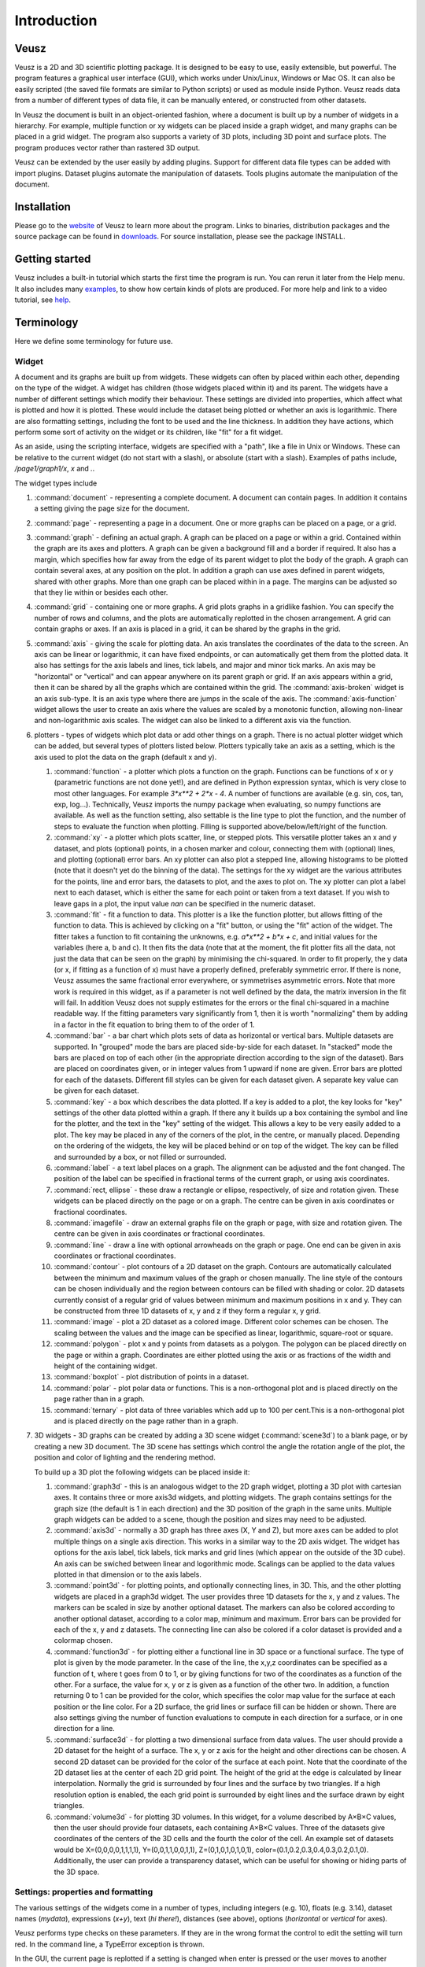 ============
Introduction
============

Veusz
=====

Veusz is a 2D and 3D scientific plotting package. It is designed to be
easy to use, easily extensible, but powerful. The program features a
graphical user interface (GUI), which works under Unix/Linux, Windows
or Mac OS. It can also be easily scripted (the saved file formats are
similar to Python scripts) or used as module inside Python. Veusz
reads data from a number of different types of data file, it can be
manually entered, or constructed from other datasets.

In Veusz the document is built in an object-oriented fashion, where a
document is built up by a number of widgets in a hierarchy. For
example, multiple function or xy widgets can be placed inside a graph
widget, and many graphs can be placed in a grid widget. The program
also supports a variety of 3D plots, including 3D point and surface
plots. The program produces vector rather than rastered 3D output.

Veusz can be extended by the user easily by adding plugins. Support
for different data file types can be added with import
plugins. Dataset plugins automate the manipulation of datasets. Tools
plugins automate the manipulation of the document.

Installation
============

Please go to the website_ of Veusz to learn more about the
program. Links to binaries, distribution packages and the source
package can be found in downloads_. For source installation, please
see the package INSTALL.

.. _website: https://veusz.github.io/
.. _downloads: https://veusz.github.io/download/

Getting started
===============

Veusz includes a built-in tutorial which starts the first time the
program is run. You can rerun it later from the Help menu. It also
includes many examples_, to show how certain kinds of plots are
produced. For more help and link to a video tutorial, see help_.

.. _examples: https://veusz.github.io/examples/
.. _help: https://veusz.github.io/help-support/

Terminology
===========

Here we define some terminology for future use.

Widget
------

A document and its graphs are built up from widgets.  These widgets
can often by placed within each other, depending on the type of the
widget. A widget has children (those widgets placed within it) and its
parent. The widgets have a number of different settings which modify
their behaviour. These settings are divided into properties, which
affect what is plotted and how it is plotted. These would include the
dataset being plotted or whether an axis is logarithmic.  There are
also formatting settings, including the font to be used and the line
thickness. In addition they have actions, which perform some sort of
activity on the widget or its children, like "fit" for a fit widget.

As an aside, using the scripting interface, widgets are
specified with a "path", like a file in Unix or Windows. These
can be relative to the current widget (do not start with a
slash), or absolute (start with a slash). Examples of
paths include, `/page1/graph1/x`, `x` and `.`.

The widget types include

#. :command:`document` - representing a complete document. A document
   can contain pages. In addition it contains a setting giving the
   page size for the document.

#. :command:`page` - representing a page in a document. One or more
   graphs can be placed on a page, or a grid.

#. :command:`graph` - defining an actual graph. A graph can be placed
   on a page or within a grid. Contained within the graph are its axes
   and plotters. A graph can be given a background fill and a border
   if required. It also has a margin, which specifies how far away
   from the edge of its parent widget to plot the body of the graph.
   A graph can contain several axes, at any position on the plot. In
   addition a graph can use axes defined in parent widgets, shared
   with other graphs.  More than one graph can be placed within in a
   page. The margins can be adjusted so that they lie within or
   besides each other.

#. :command:`grid` - containing one or more graphs. A grid plots
   graphs in a gridlike fashion. You can specify the number of rows
   and columns, and the plots are automatically replotted in the
   chosen arrangement. A grid can contain graphs or axes. If an axis
   is placed in a grid, it can be shared by the graphs in the grid.

#. :command:`axis` - giving the scale for plotting data. An axis
   translates the coordinates of the data to the screen. An axis can
   be linear or logarithmic, it can have fixed endpoints, or can
   automatically get them from the plotted data. It also has settings
   for the axis labels and lines, tick labels, and major and minor
   tick marks.  An axis may be "horizontal" or "vertical" and can
   appear anywhere on its parent graph or grid.  If an axis appears
   within a grid, then it can be shared by all the graphs which are
   contained within the grid.  The :command:`axis-broken` widget is an
   axis sub-type. It is an axis type where there are jumps in the
   scale of the axis.  The :command:`axis-function` widget allows the
   user to create an axis where the values are scaled by a monotonic
   function, allowing non-linear and non-logarithmic axis scales. The
   widget can also be linked to a different axis via the function.

#. plotters - types of widgets which plot data or add other things on
   a graph. There is no actual plotter widget which can be added, but
   several types of plotters listed below. Plotters typically take an
   axis as a setting, which is the axis used to plot the data on the
   graph (default x and y).

   #. :command:`function` - a plotter which plots a function on the
      graph. Functions can be functions of x or y (parametric
      functions are not done yet!), and are defined in Python
      expression syntax, which is very close to most other
      languages. For example `3*x**2 + 2*x - 4`. A number of functions
      are available (e.g. sin, cos, tan, exp, log...). Technically,
      Veusz imports the numpy package when evaluating, so numpy
      functions are available.  As well as the function setting, also
      settable is the line type to plot the function, and the number
      of steps to evaluate the function when plotting. Filling is
      supported above/below/left/right of the function.
   #. :command:`xy` - a plotter which plots scatter, line, or stepped
      plots. This versatile plotter takes an x and y dataset, and
      plots (optional) points, in a chosen marker and colour,
      connecting them with (optional) lines, and plotting (optional)
      error bars. An xy plotter can also plot a stepped line, allowing
      histograms to be plotted (note that it doesn't yet do the
      binning of the data).  The settings for the xy widget are the
      various attributes for the points, line and error bars, the
      datasets to plot, and the axes to plot on.  The xy plotter can
      plot a label next to each dataset, which is either the same for
      each point or taken from a text dataset.  If you wish to leave
      gaps in a plot, the input value `nan` can be specified in the
      numeric dataset.
   #. :command:`fit` - fit a function to data. This plotter is a like
      the function plotter, but allows fitting of the function to
      data. This is achieved by clicking on a "fit" button, or using
      the "fit" action of the widget. The fitter takes a function to
      fit containing the unknowns, e.g. `a*x**2 + b*x + c`, and
      initial values for the variables (here a, b and c). It then fits
      the data (note that at the moment, the fit plotter fits all the
      data, not just the data that can be seen on the graph) by
      minimising the chi-squared.  In order to fit properly, the y
      data (or x, if fitting as a function of x) must have a properly
      defined, preferably symmetric error. If there is none, Veusz
      assumes the same fractional error everywhere, or symmetrises
      asymmetric errors.  Note that more work is required in this
      widget, as if a parameter is not well defined by the data, the
      matrix inversion in the fit will fail. In addition Veusz does
      not supply estimates for the errors or the final chi-squared in
      a machine readable way.  If the fitting parameters vary
      significantly from 1, then it is worth "normalizing" them by
      adding in a factor in the fit equation to bring them to of the
      order of 1.
   #. :command:`bar` - a bar chart which plots sets of data as
      horizontal or vertical bars. Multiple datasets are supported. In
      "grouped" mode the bars are placed side-by-side for each
      dataset. In "stacked" mode the bars are placed on top of each
      other (in the appropriate direction according to the sign of the
      dataset). Bars are placed on coordinates given, or in integer
      values from 1 upward if none are given. Error bars are plotted
      for each of the datasets.  Different fill styles can be given
      for each dataset given. A separate key value can be given for
      each dataset.
   #. :command:`key` - a box which describes the data plotted. If a
      key is added to a plot, the key looks for "key" settings of the
      other data plotted within a graph. If there any it builds up a
      box containing the symbol and line for the plotter, and the text
      in the "key" setting of the widget. This allows a key to be very
      easily added to a plot.  The key may be placed in any of the
      corners of the plot, in the centre, or manually
      placed. Depending on the ordering of the widgets, the key will
      be placed behind or on top of the widget. The key can be filled
      and surrounded by a box, or not filled or surrounded.
   #. :command:`label` - a text label places on a graph. The alignment
      can be adjusted and the font changed. The position of the label
      can be specified in fractional terms of the current graph, or
      using axis coordinates.
   #. :command:`rect, ellipse` - these draw a rectangle or ellipse,
      respectively, of size and rotation given. These widgets can be
      placed directly on the page or on a graph. The centre can be
      given in axis coordinates or fractional coordinates.
   #. :command:`imagefile` - draw an external graphs file on the graph
      or page, with size and rotation given. The centre can be given
      in axis coordinates or fractional coordinates.
   #. :command:`line` - draw a line with optional arrowheads on the
      graph or page. One end can be given in axis coordinates or
      fractional coordinates.
   #. :command:`contour` - plot contours of a 2D dataset on the
      graph. Contours are automatically calculated between the minimum
      and maximum values of the graph or chosen manually. The line
      style of the contours can be chosen individually and the region
      between contours can be filled with shading or color.  2D
      datasets currently consist of a regular grid of values between
      minimum and maximum positions in x and y. They can be
      constructed from three 1D datasets of x, y and z if they form a
      regular x, y grid.
   #. :command:`image` - plot a 2D dataset as a colored
      image. Different color schemes can be chosen. The scaling
      between the values and the image can be specified as linear,
      logarithmic, square-root or square.
   #. :command:`polygon` - plot x and y points from datasets as a
      polygon. The polygon can be placed directly on the page or
      within a graph. Coordinates are either plotted using the axis or
      as fractions of the width and height of the containing widget.
   #. :command:`boxplot` - plot distribution of points in a dataset.
   #. :command:`polar` - plot polar data or functions. This is a
      non-orthogonal plot and is placed directly on the page rather
      than in a graph.
   #. :command:`ternary` - plot data of three variables which add up
      to 100 per cent.This is a non-orthogonal plot and is placed
      directly on the page rather than in a graph.

#. 3D widgets - 3D graphs can be created by adding a 3D scene widget
   (:command:`scene3d`) to a blank page, or by creating a new 3D
   document. The 3D scene has settings which control the angle the
   rotation angle of the plot, the position and color of lighting and
   the rendering method.

   To build up a 3D plot the following widgets can be placed inside
   it:

   #. :command:`graph3d` - this is an analogous widget to the 2D graph
      widget, plotting a 3D plot with cartesian axes. It contains
      three or more axis3d widgets, and plotting widgets. The graph
      contains settings for the graph size (the default is 1 in each
      direction) and the 3D position of the graph in the same
      units. Multiple graph widgets can be added to a scene, though
      the position and sizes may need to be adjusted.
   #. :command:`axis3d` - normally a 3D graph has three axes (X, Y and
      Z), but more axes can be added to plot multiple things on a single
      axis direction. This works in a similar way to the 2D axis
      widget. The widget has options for the axis label, tick labels,
      tick marks and grid lines (which appear on the outside of the 3D
      cube). An axis can be swiched between linear and logorithmic
      mode. Scalings can be applied to the data values plotted in that
      dimension or to the axis labels.
   #. :command:`point3d` - for plotting points, and optionally
      connecting lines, in 3D. This, and the other plotting widgets
      are placed in a graph3d widget. The user provides three 1D
      datasets for the x, y and z values. The markers can be scaled in
      size by another optional dataset. The markers can also be
      colored according to another optional dataset, according to a
      color map, minimum and maximum. Error bars can be provided for
      each of the x, y and z datasets. The connecting line can also be
      colored if a color dataset is provided and a colormap chosen.
   #. :command:`function3d` - for plotting either a functional line in
      3D space or a functional surface. The type of plot is given by
      the mode parameter. In the case of the line, the x,y,z
      coordinates can be specified as a function of t, where t goes
      from 0 to 1, or by giving functions for two of the coordinates
      as a function of the other. For a surface, the value for x, y or
      z is given as a function of the other two. In addition, a
      function returning 0 to 1 can be provided for the color, which
      specifies the color map value for the surface at each position
      or the line color. For a 2D surface, the grid lines or surface
      fill can be hidden or shown. There are also settings giving the
      number of function evaluations to compute in each direction for
      a surface, or in one direction for a line.
   #. :command:`surface3d` - for plotting a two dimensional surface
      from data values. The user should provide a 2D dataset for the
      height of a surface. The x, y or z axis for the height and other
      directions can be chosen. A second 2D dataset can be provided
      for the color of the surface at each point. Note that the
      coordinate of the 2D dataset lies at the center of each 2D grid
      point. The height of the grid at the edge is calculated by
      linear interpolation. Normally the grid is surrounded by four
      lines and the surface by two triangles. If a high resolution
      option is enabled, the each grid point is surrounded by eight
      lines and the surface drawn by eight triangles.
   #. :command:`volume3d` - for plotting 3D volumes. In this widget,
      for a volume described by A×B×C values, then the user should
      provide four datasets, each containing A×B×C values. Three of
      the datasets give coordinates of the centers of the 3D cells and
      the fourth the color of the cell. An example set of datasets
      would be X=(0,0,0,0,1,1,1,1), Y=(0,0,1,1,0,0,1,1),
      Z=(0,1,0,1,0,1,0,1),
      color=(0.1,0.2,0.3,0.4,0.3,0.2,0.1,0). Additionally, the user
      can provide a transparency dataset, which can be useful for
      showing or hiding parts of the 3D space.

Settings: properties and formatting
-----------------------------------

The various settings of the widgets come in a number of types,
including integers (e.g. 10), floats (e.g. 3.14), dataset names
(`mydata`), expressions (`x+y`), text (`hi there!`), distances (see
above), options (`horizontal` or `vertical` for axes).

Veusz performs type checks on these parameters. If they
are in the wrong format the control to edit the setting will
turn red. In the command line, a TypeError exception is
thrown.

In the GUI, the current page is replotted if a setting
is changed when enter is pressed or the user moves to another
setting.

The settings are split up into formatting settings,
controlling the appearance of the plot, or properties,
controlling what is plotted and how it is plotted.

Default settings, including the default font and line
style, and the default settings for any graph widget, can be
modified in the "Default styles" dialog box under the "Edit"
menu. Default settings are set on a per-document basis, but
can be saved into a separate file and loaded. A default
default settings file can be given to use for new documents
(set in the preferences dialog).

Datasets
--------

Data are imported into Veusz as a dataset. A dataset is
imported from a file, entered manually, set via the command
line, or linked to other datasets via an expression or
dataset plugin. Each dataset has a unique name in the
document. They can be seen in the dataset browser panel, or
in the Data, Edit dialog box.  To choose the data to be
plotted, the user usually selects the dataset in the
appropriate setting of a widget.

Veusz supports one-dimensional (1D) datasets, which are a
list of values with optional error bars. Error bars can
either be symmetric or asymmetric. Veusz also supports
two-dimensional (2D) data. A 2D dataset is a grid of values,
with either a fixed spacing in coordinates, or with
arbitrary pixel sizes. An n-dimensional (nD) dataset is an
arbitrary matrix of values. These cannot be plotted
directly, but subsets can be plotted using python slice
syntax to convert to 1D or 2D datasets.

In addition to simple numeric datasets, Veusz also supports
date-time datasets. For details see the sections on reading
data. Also supported are text datasets, which are lists of
text strings.

Datasets can either be plain lists of values which are
stored within the document, or they can be linked to a file,
so that the values update if the file is reloaded, or they
can be linked to other datasets via expressions or dataset
plugins.

.. _TextFonts:

Text
--------------------

Veusz understands a limited set of LaTeX-like formatting
for text. There are some differences (for example, `10^23`
puts the 2 and 3 into superscript), but it is fairly
similar. You should also leave out the dollar signs. Veusz
supports superscripts (`^`), subscripts (`_`), brackets for
grouping attributes are `{` and `}`.

Supported LaTeX symbols include: \\AA, \\Alpha, \\Beta,
\\Chi, \\Delta, \\Epsilon, \\Eta, \\Gamma, \\Iota, \\Kappa, \\Lambda, \\Mu,
\\Nu, \\Omega, \\Omicron, \\Phi, \\Pi, \\Psi, \\Rho, \\Sigma, \\Tau, \\Theta,
\\Upsilon, \\Xi, \\Zeta, \\alpha, \\approx, \\ast, \\asymp, \\beta, \\bowtie,
\\bullet, \\cap, \\chi, \\circ, \\cup, \\dagger, \\dashv, \\ddagger, \\deg,
\\delta, \\diamond, \\divide, \\doteq, \\downarrow, \\epsilon, \\equiv,
\\eta, \\gamma, \\ge, \\gg, \\hat, \\in, \\infty, \\int, \\iota, \\kappa, \\lambda,
\\le, \\leftarrow, \\lhd, \\ll, \\models, \\mp, \\mu, \\neq, \\ni, \\nu, \\odot,
\\omega, \\omicron, \\ominus, \\oplus, \\oslash, \\otimes, \\parallel,
\\perp, \\phi, \\pi, \\pm, \\prec, \\preceq, \\propto, \\psi, \\rhd, \\rho,
\\rightarrow, \\sigma, \\sim, \\simeq, \\sqrt, \\sqsubset, \\sqsubseteq,
\\sqsupset, \\sqsupseteq, \\star, \\stigma, \\subset, \\subseteq, \\succ,
\\succeq, \\supset, \\supseteq, \\tau, \\theta, \\times, \\umid, \\unlhd,
\\unrhd, \\uparrow, \\uplus, \\upsilon, \\vdash, \\vee, \\wedge, \\xi, \\zeta.
Please request additional characters if they are required (and exist
in the unicode character set). Special symbols can be included
directly from a character map.

Other LaTeX commands are supported. `\\\\` breaks a
line. This can be used for simple tables. For example `{a\\\\b}
{c\\\\d}` shows `a c` over `b d`. The command `\\frac{a}{b}`
shows a vertical fraction a/b.

Also supported are commands to change font. The command
`\\font{name}{text}` changes the font text is written in to
name. This may be useful if a symbol is missing from the
current font, e.g. `\\font{symbol}{g}` should produce a
gamma. You can increase, decrease, or set the size of the font
with `\\size{+2}{text}`, `\\size{-2}{text}`, or
`\\size{20}{text}`. Numbers are in points.

Various font attributes can be changed: for example,
`\\italic{some italic text}` (or use `\\textit` or `\\emph`),
`\\bold{some bold text}` (or use `\\textbf`) and `\\underline{some
underlined text}`.

Example text could include `Area / \\pi (10^{-23}
cm^{-2})`, or `\\pi\\bold{g}`.

Veusz plots these symbols with Qt's unicode support. You
can also include special characters directly, by copying and
pasting from a character map application. If your current font
does not contain these symbols then you may get a box
character.

Veusz also supports the evaluation of a Python
expression when text is written to the page. Python code is
written inside the brackets :command:`%{{ }}%`. Note
that the Python evaluation happens before the LaTeX expansion
is done. The return value of the expression is converted to
text using the Python :command:`str()` function. For
example, the expression :command:`%{{2+2}}%` would
write :command:`4`. Custom functions and constants are
supported when evaluation, in addition to the usual numpy
functions. In addition, Veusz defines the following useful
functions and values.

#. :command:`ENVIRON` is the
   :command:`os.environ` dict of environment
   variables. :command:`%{{ENVIRON['USER']}}%`
   would show the current user in unix.

#. :command:`DATE([fmt])` returns the current
   date, by default in ISO format. fmt is an optional
   format specifier using
   :command:`datetime.date.strftime` format
   specifiers.

#. :command:`TIME([fmt])` returns the current
   date/time, by default in ISO format. fmt is an optional
   format specifier using
   :command:`datetime.datetime.strftime` format
   specifiers.

#. :command:`DATA(name[, part])` returns the Veusz
   dataset with given name. For numeric datasets this is a
   numpy array. For numeric datasets with errors, part
   specifies the dataset part to return, i.e. 'data',
   'serr', 'perr', 'nerr'. For example, the mean value of
   a dataset could be shown using
   :command:`%{{mean(DATA('x'))}}%`.

#. :command:`FILENAME()` - returns the current
   document filename. This can include the
   directory/folder of the file. Note that the filename is
   escaped with ESCAPE() so that LaTeX symbols are not
   expanded when shown.

#. :command:`BASENAME()` - returns the current
   document filename, removing the directory or folder
   name Note that the filename is escaped with ESCAPE() so
   that LaTeX symbols are not expanded when shown.

#. :command:`ESCAPE(x)` - escapes any LaTeX
   symbols in x so that they are not interpreted as
   LaTeX.

#. :command:`SETTING(path)` - return the value of
   the Veusz setting given by the full path,
   e.g. :command:`%{{SETTING('/page1/width')}}%`.

#. :command:`LANG(mapping)` - mapping is a dictionary which maps
   language names to strings. This returns the string corresponding to
   the current language. The keys come from the locale names which are
   the two-letter language codes (e.g. `en` or `fr`), or the full code
   (e.g. `en_GB` or `de_AT`). The `default` key is used if the
   language code is not found. An example is :command:`%{{
   LANG({'de':'Druck','default':'Pressure'}) }}%`.

Measurements
------------

Distances, widths and lengths in Veusz can be specified in a number of
different ways. These include absolute distances specified in physical
units, e.g. 1cm, 0.05m, 10mm, 5in and 10pt, and relative units, which
are relative to the largest dimension of the page, including 5%, 1/20,
0.05.

Color theme
-----------

From version 1.26, widgets are colored automatically using the color
theme. This theme is specified in the main document widget
settings. Widgets are given the colors in order given the order in a
graph widget. The default theme can be specified in the preferences
dialog box.

To override a theme, the user can manually specify the individual
colors in the custom definitions dialog box. Color `theme1` is used as
the first theme color, then `theme2`, etc.

Axis numeric scales
-------------------

The way in which numbers are formatted in axis scales is chosen
automatically. For standard numerical axes, values are shown with the
`%Vg` formatting (see below). For date axes, an appropriate date
formatting is used so that the interval shown is correct. A format can
be given for an axis in the axis number formatting panel can be given
to explicitly choose a format. Some examples are given in the drop
down axis menu. Hold the mouse over the example for detail.

C-style number formatting is used with a few Veusz specific
extensions. Text can be mixed with format specifiers, which start with
a `%` sign. Examples of C-style formatting include: `%.2f` (decimal
number with two decimal places, e.g. 2.01), `%.3e` (scientific
formatting with three decimal places, e.g. 2.123e-02), `%g` (general
formatting, switching between `%f` and `%e` as appropriate). See
`<http://opengroup.org/onlinepubs/007908799/xsh/fprintf.html>`_ for
details.

Veusz extensions include `%Ve`, which is like `%e` except it displays
scientific notation as written, e.g. 1.2x10^23, rather than
1.2e+23. `%Vg` switches between standard numbers and Veusz scientific
notation for large and small numbers. `%VE` using engineering SI
suffixes to represent large or small numbers (e.g. 1000 is 1k).

Veusz allows dates and times to be formatted using `%VDX` where `X` is
one of the formatting characters for strftime (see
`<http://opengroup.org/onlinepubs/007908799/xsh/strftime.html>`_ for
details). These include `a` for an abbreviated weekday name, `A` for
full weekday name, `b` for abbreviated month name, `B` for full month
name, `c` date and time representation, `d` day of month 01..31, `H`
hour as 00..23, `I` hour as 01..12, `j` as day of year 001..366, `m`
as month 01..12, `M` minute as 00..59, `p` AM/PM, `S` second 00..61,
`U` week number of year 00..53 (Sunday as first day of week), `w`
weekday as decimal number 0..6, `W` week number of year (Monday as
first day of week), `x` date representation, `X` time representation,
`y` year without century 00..99 and `Y` year. `%VDVS` is a special
Veusz addon format which shows seconds and fractions of seconds
(e.g. 12.2).

Three dimensional (3D) plots
----------------------------

When drawing in three dimensions, Veusz builds up a 3D "scene" for the
graph from the various plotting widgets, made up of triangles, line
segments, points and text. Veusz does not use a standard (e.g. OpenGL)
drawing method, but renders the scene itself. The advantage of this is
that it can produce vector rather than bitmap or raster
output. OpenGL, for example, is based around bitmaps.

Veusz applies lighting to the scene. The lighting depends on
enabled light sources, which are set in the scene3d widget. Light
sources have a color, intensity and position. Note that only the angle
of the light to a surface affects its lighting, not its
distance. Normally each solid surface has an intrinsic color, which
can be seen without any lighting. If a light source is enabled, the
color of the light is added to the surface color, depending on the
reflectivity of the surface. Each surface also has a transparency
setting.

By default, Veusz uses a naive Painter's Algorithm to draw the
scene. It draws from the back of scene to the front. The main problem
with this algorithm is that shapes and lines overlapping in depth can
be confused as the depth of each object is calculated at only one
point. In addition objects may intersect, which is not properly
treated. In the scene3d object, the user can switch to a different
rendering mode called BSP. In this accurate BSP mode, the objects are
split so that they never overlap from any viewing angle. The
disadvantage of this mode is that it is slow, uses a lot of memory and
produces large output files. We plan in future to add another mode
which handles overlaps better and does not unnecessarily split
objects.

The plot is affected by the viewing angle, which is specified in the
scene3d widget settings. The rotation is given be three rotations
around lines in X, Y and Z directions (note that these are not the
same directions as the X, Y and Z axes!). The X axis runs horizontally
on the screen, the Y axis runs vertically, and the Z axis runs along
the line of sight.

There is also a distance setting, which moves graphs closer to or away
from the viewer. At larger distances the effect of perspective
reduces, meaning that parts of the plot closer to the viewer are not
larger than if they were at the farthest side. At large distances, a
plot tends towards being isometric. At small distances, shapes are
more distorted (note by default the size of the graph is 1 in these
distance units). It is currently possible to place graphs inside the
camera leading to strange output.

By default, Veusz enlarges the 3D rendered scene to fill the bounds of
the 3D scene widget, so distance has no effect on the size of the
plot. This scaling can be switched off by modifying the Size setting
from "Auto" to a fixed number. A fixed size is useful if the user
wants a graph to be the same size for any rotation. With this setting
the size of the plot is affected by their distance.

By default, a 3D graph has dimensions of 1 along the X, Y and Z
axes. The size can be adjusted using the size settings in the graph3d
widget. Care should be taken that the graph size does not lead to
points being at negative viewing distances. The default position of
the plot is at the origin 0,0,0. If the user wants to plot multiple
graph3d widgets, the positions should be adjusted to prevent overlap.

Normally in Veusz, sizes of objects (e.g. plot markers) are given in
physical units. This makes less sense for a 3D plot as sizes can
depend on distance. In a 3D graph sizes of plotting markers and line
widths are given in 1/1000 of the graph bounding box maximum
dimension.

The main window
===============

You should see the main window when you run Veusz (you can just type
the veusz command in Unix).

.. image:: _images/mainwindow.png

The Veusz window is split into several sections. At the top is the
menu bar and tool bar. These work in the usual way to other
applications. Sometimes options are disabled (greyed out) if they do
not make sense to be used. If you hold your mouse over a button for a
few seconds, you will usually get an explanation for what it does
called a "tool tip".

Below the main toolbar is a second toolbar for constructing the graph
by adding widgets (on the left), and some editing buttons. The add
widget buttons add the request widget to the currently selected widget
in the selection window. The widgets are arranged in a tree-like
structure.

Below these toolbars and to the right is the plot window. This is
where the current page of the current document is shown. You can
adjust the size of the plot on the screen (the zoom factor) using the
"View" menu or the zoom tool bar button (the magnifying
glass). Initially you will not see a plot in the plot window, but you
will see the Veusz logo. At the moment you cannot do much else with
the window. In the future you will be able to click on items in the
plot to modify them.

To the left of the plot window is the selection window, and the
properties and formatting windows. The properties window lets you edit
various aspects of the selected widget (such as the minimum and
maximum values on an axis). Changing these values should update the
plot. The formatting lets you modify the appearance of the selected
widget. There are a series of tabs for choosing what aspect to modify.

The various windows can be "dragged" from the main window to "float"
by themselves on the screen.

To the bottom of the window is the console. This window is not shown
by default, but can be enabled in the View menu. The console is a
Veusz and Python command line console. To read about the commands
available see :ref:`Commands <Commands>`. As this is a Python console,
you can enter mathematical expressions (e.g. `1+2.0*cos(pi/4)`) here
and they will be evaluated when you press Enter. The usual special
functions and the operators are supported. You can also assign results
to variables (e.g. `a=1+2`) for use later. The console also supports
command history like many Unix shells. Press the up and down cursor
keys to browse through the history. Command line completion is not
available yet!

There also exists a dataset browsing window, by default to the right
of the screen. This window allows you to view the datasets currently
loaded, their dimensions and type. Hovering a mouse over the size of
the dataset will give you a preview of the data.

My first plot
=============

After opening Veusz, on the left of the main window, you will see a
Document, containing a Page, which contains a Graph with its axes. The
Graph is selected in the selection window. The toolbar above adds a
new widget to the selected widget. If a widget cannot be added to a
selected widget it is disabled. On opening a new document Veusz
automatically adds a new Page and Graph (with axes) to the document.

You will see something like this:

.. image:: _images/winwithgraph.png

Select the x axis which has been added to the document (click on `x`
in the selection window). In the properties window you will see a
variety of different properties you can modify. For instance you can
enter a label for the axis by writing `Area (cm^{2})` in the box next
to label and pressing enter. Veusz supports text in LaTeX-like form
(without the dollar signs). Other important parameters is the `log`
switch which switches between linear and logarithmic axes, and `min`
and `max` which allow the user to specify the minimum and maximum
values on the axes.

The formatting dialog lets you edit various aspects of the graph
appearance. For instance the "Line" tab allows you to edit the line of
the axis. Click on "Line", then you can then modify its colour. Enter
"green" instead of "black" and press enter. Try making the axis label
bold.

Now you can try plotting a function on the graph. If the graph, or its
children are selected, you will then be able to click the "function"
button at the top (a red curve on a graph). You will see a straight
line (y=x) added to the plot. If you select "function1", you will be
able to edit the functional form plotted and the style of its
line. Change the function to `x**2` (x-squared).

We will now try plotting data on the graph. Go to your
favourite text editor and save the following data as
test.dat:

::

    1     0.1   -0.12   1.1    0.1
    2.05  0.12  -0.14   4.08   0.12
    2.98  0.08  -0.1    2.9    0.11
    4.02  0.04  -0.1    15.3   1.0

The first three columns are the x data to plot plus its asymmetric
errors. The final two columns are the y data plus its symmetric
errors. In Veusz, go to the "Data" menu and select "Import". Type the
filename into the filename box, or use the "Browse..." button to
search for the file. You will see a preview of the data pop up in the
box below. Enter `x,+,- y,+-` into the descriptors edit box (note that
commas and spaces in the descriptor are almost interchangeable in
Veusz 1.6 or newer). This describes the format of the data which
describes dataset "x" plus its asymmetric errors, and "y" with its
symmetric errors. If you now click "Import", you will see it has
imported datasets `x` and `y`.

To plot the data you should now click on `graph1` in the tree
window. You are now able to click on the "xy" button (which looks like
points plotted on a graph). You will see your data plotted on the
graph. Veusz plots datasets `x` and `y` by default, but you can change
these in the properties of the "xy" plotter.

You are able to choose from a variety of markers to plot. You can
remove the plot line by choosing the "Plot Line" subsetting, and
clicking on the "hide" option. You can change the colour of the marker
by going to the "Marker Fill" subsetting, and entering a new colour
(e.g. red), into the colour property.
